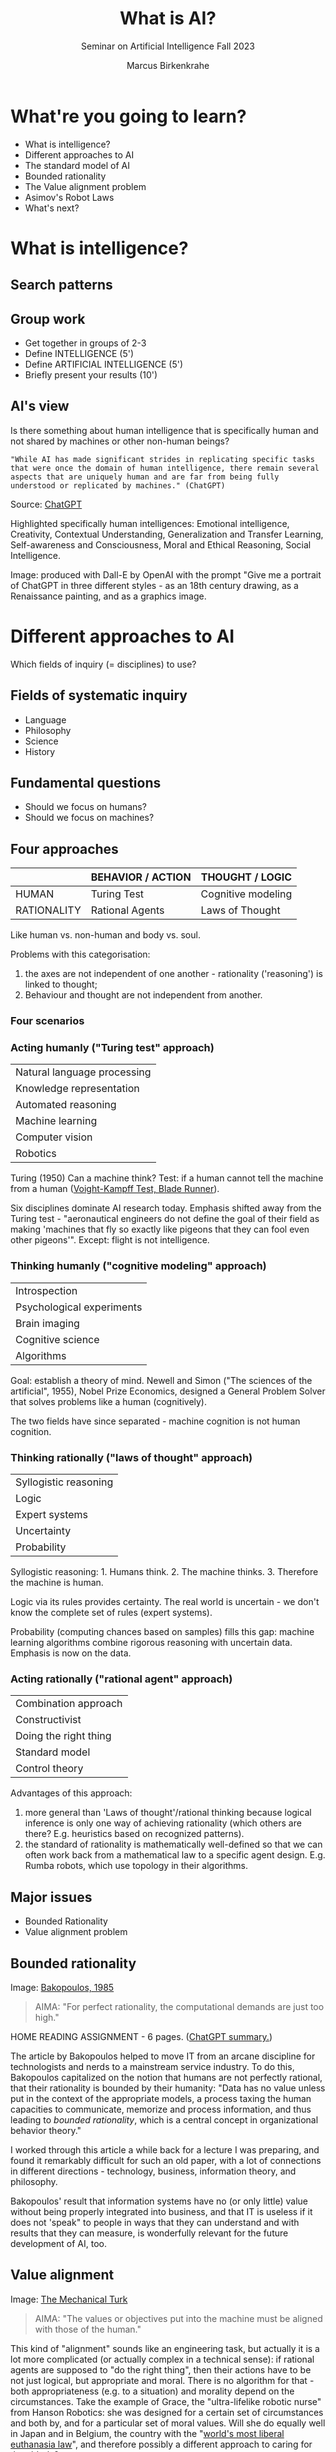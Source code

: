 :REVEAL_PROPERTIES:
#+REVEAL_ROOT: https://cdn.jsdelivr.net/npm/reveal.js
#+REVEAL_REVEAL_JS_VERSION: 4
#+REVEAL_INIT_OPTIONS: transition: 'cube'
#+REVEAL_THEME: black
:END:
#+TITLE: What is AI?
#+AUTHOR: Marcus Birkenkrahe
#+Subtitle: Seminar on Artificial Intelligence Fall 2023
#+STARTUP: hideblocks overview indent inlineimages
#+OPTIONS: toc:nil num:nil ^:nil
* What're you going to learn?

- What is intelligence?
- Different approaches to AI
- The standard model of AI
- Bounded rationality
- The Value alignment problem
- Asimov's Robot Laws
- What's next?

* What is intelligence?
#+attr_html: :height 500px
[[../img/intelligence.gif]]

** Search patterns
#+attr_html: :width 700px
[[../img/googletrends23.png]]

** Group work
#+attr_html: :height 200px
[[../img/groupwork.gif]]

- Get together in groups of 2-3
- Define INTELLIGENCE (5')
- Define ARTIFICIAL INTELLIGENCE (5')
- Briefly present your results (10')

** AI's view
#+attr_html: :width 700px
[[../img/chatgpt.jpeg]]

Is there something about human intelligence that is specifically
human and not shared by machines or other non-human beings?

#+begin_example
"While AI has made significant strides in replicating specific tasks
that were once the domain of human intelligence, there remain several
aspects that are uniquely human and are far from being fully
understood or replicated by machines." (ChatGPT)
#+end_example
#+begin_notes
Source:  [[https://shareg.pt/xk8YkuO][ChatGPT]]

Highlighted specifically human intelligences: Emotional intelligence,
Creativity, Contextual Understanding, Generalization and Transfer
Learning, Self-awareness and Consciousness, Moral and Ethical
Reasoning, Social Intelligence.

Image: produced with Dall-E by OpenAI with the prompt "Give me a
portrait of ChatGPT in three different styles - as an 18th century
drawing, as a Renaissance painting, and as a graphics image.
#+end_notes

* Different approaches to AI
#+attr_html: :height 300px
[[../img/approach.gif]]

Which fields of inquiry (= disciplines) to use?

** Fields of systematic inquiry
#+attr_html: :height 200px
[[../img/fields.gif]]

- Language
- Philosophy
- Science
- History

** Fundamental questions
#+attr_html: :width 500px
[[../img/humanmachine.jpg]]

- Should we focus on humans?
- Should we focus on machines?

** Four approaches
|             | BEHAVIOR / ACTION | THOUGHT / LOGIC    |
|-------------+-------------------+--------------------|
| HUMAN       | Turing Test       | Cognitive modeling |
| RATIONALITY | Rational Agents   | Laws of Thought    |

#+begin_notes
Like human vs. non-human and body vs. soul.

Problems with this categorisation:
1) the axes are not independent of one another - rationality
   ('reasoning') is linked to thought;
2) Behaviour and thought are not independent from another.
#+end_notes

*** Four scenarios
#+attr_html: :height 500px
[[../img/approaches1.png]]

*** Acting humanly ("Turing test" approach)

| Natural language processing |
| Knowledge representation    |
| Automated reasoning         |
| Machine learning            |
| Computer vision             |
| Robotics                    |

#+begin_notes
Turing (1950) Can a machine think? Test: if a human cannot tell the
machine from a human ([[https://youtu.be/Umc9ezAyJv0?si=lNemHMH2A3uYEhST][Voight-Kampff Test, Blade Runner]]).

Six disciplines dominate AI research today. Emphasis shifted away from
the Turing test - "aeronautical engineers do not define the goal of
their field as making 'machines that fly so exactly like pigeons that
they can fool even other pigeons'". Except: flight is not intelligence.
#+end_notes

*** Thinking humanly ("cognitive modeling" approach)
|  Introspection              |
|  Psychological experiments  |
|  Brain imaging              |
|  Cognitive science          |
|  Algorithms                 |

#+begin_notes
Goal: establish a theory of mind. Newell and Simon ("The sciences of
the artificial", 1955), Nobel Prize Economics, designed a General
Problem Solver that solves problems like a human (cognitively).

The two fields have since separated - machine cognition is not human
cognition.
#+end_notes

*** Thinking rationally ("laws of thought" approach)
|  Syllogistic reasoning  |
|  Logic                  |
|  Expert systems         |
|  Uncertainty            |
|  Probability            |

#+begin_notes
Syllogistic reasoning: 1. Humans think. 2. The machine
thinks. 3. Therefore the machine is human.

Logic via its rules provides certainty. The real world is uncertain -
we don't know the complete set of rules (expert systems).

Probability (computing chances based on samples) fills this gap:
machine learning algorithms combine rigorous reasoning with uncertain
data. Emphasis is now on the data.
#+end_notes

*** Acting rationally ("rational agent" approach)
|  Combination approach   |
|  Constructivist         |
|  Doing the right thing  |
|  Standard model         |
|  Control theory         |

#+begin_notes
Advantages of this approach:
1) more general than 'Laws of thought'/rational thinking because
   logical inference is only one way of achieving rationality (which
   others are there? E.g. heuristics based on recognized patterns).
2) the standard of rationality is mathematically well-defined so that
   we can often work back from a mathematical law to a specific agent
   design. E.g. Rumba robots, which use topology in their algorithms.
#+end_notes

** Major issues
#+attr_html: :height 200px
[[../img/issues.gif]]

- Bounded Rationality
- Value alignment problem

** Bounded rationality
#+attr_html: :width 300px
[[../img/bakopoulos.png]]

Image: [[https://aisel.aisnet.org/icis1985/4/][Bakopoulos, 1985]]

#+begin_quote
AIMA: "For perfect rationality, the computational demands are just
too high."
#+end_quote

#+begin_notes
HOME READING ASSIGNMENT - 6 pages. ([[https://shareg.pt/MzzqdF0][ChatGPT summary.]])

The article by Bakopoulos helped to move IT from an arcane
discipline for technologists and nerds to a mainstream service
industry. To do this, Bakopoulos capitalized on the notion that
humans are not perfectly rational, that their rationality is
bounded by their humanity: "Data has no value unless put in the
context of the appropriate models, a process taxing the human
capacities to communicate, memorize and process information, and
thus leading to /bounded rationality/, which is a central concept
in organizational behavior theory."

I worked through this article a while back for a lecture I was
preparing, and found it remarkably difficult for such an old paper,
with a lot of connections in different directions - technology,
business, information theory, and philosophy.

Bakopoulos' result that information systems have no (or only
little) value without being properly integrated into business, and
that IT is useless if it does not 'speak" to people in ways that
they can understand and with results that they can measure, is
wonderfully relevant for the future development of AI, too.
#+end_notes

** Value alignment
#+attr_html: :width 200px
[[../img/mechanicalturk.png]]

Image: [[https://www.amazon.com/Turk-Famous-Eighteenth-Century-Chess-Playing-Machine/dp/B000HWZ28Q][The Mechanical Turk]]

#+begin_quote
AIMA: "The values or objectives put into the machine must be
aligned with those of the human."
#+end_quote

#+begin_notes
This kind of "alignment" sounds like an engineering task, but
actually it is a lot more complicated (or actually complex in a
technical sense): if rational agents are supposed to "do the right
thing", then their actions have to be not just logical, but
appropriate and moral. There is no algorithm for that - both
appropriateness (e.g. to a situation) and morality depend on the
circumstances. Take the example of Grace, the "ultra-lifelike
robotic nurse" from Hanson Robotics: she was designed for a certain
set of circumstances and both by, and for a particular set of moral
values. Will she do equally well in Japan and in Belgium, the
country with the "[[https://www.pbs.org/newshour/show/right-die-belgium-inside-worlds-liberal-euthanasia-laws][world's most liberal euthanasia law]]", and
therefore possibly a different approach to caring for the elderly?

The example of an 'unethical rational agent' chosen by AIMA, which
relates to the "Mechanical Turk", a chess machine that was operated
by a human hidden inside the machine, is admittedly a lot less
critical than when taking care of the sick and elderly is at
stake. However, the age of AI that dazzled us by beating chess
champions is long behind us, and the age of robots like Grace is
upon us!
#+end_notes

** Pros and cons
#+attr_html: :height 200px
[[../img/groupwork.gif]]

- Get together in groups of 2-3
- Each group covers one approach
- List pros and cons of your approach
- Put your results [[https://ideaboardz.com/for/AI%20approaches%20pros%20&amp;%20cons/4063343][on the Kanban board]]

* [[https://en.wikipedia.org/wiki/Three_Laws_of_Robotics][Asimov's robot laws]]
#+attr_html: :height 400px
[[../img/asimov.jpg]]

Image: cover of "I, Robot" by Isaac Asimov (1940)

** Which approach fits these laws best?

1) A robot may not injure a human being or, through inaction, allow
   a human being to come to harm.
2) A robot must obey the orders given it by human beings except
   where such orders would conflict with the First Law.
3) A robot must protect its own existence as long as such
   protection does not conflict with the First or Second Law.

** Russell's AI Principles (Asimov 2.0)

1) The machine's only objective is to maximis the realisation of human
   preferences.
2) The machine is initially uncertain about what those preferences
   are.
3) The ultimate source of information about human preferences is human
   behaviour.

#+begin_notes
Source: Eve Poole, Robot Souls, Routledge 2023.

Russell is Vice Chair of the World Economic Forum's Council on AI and
Robotics - strict controls of AI especially for warfare. AI must only
ever be instrumentally beneficial to humans and should attach no
intrinsic value to its own well-being or existence.

1) In any conflict of programming, human interests must prevail.
2) Protect (1) by not making the AI too certain of itself
3) Further risk mitigation: must observe human behaviour.
#+end_notes

** Pasquale's Laws

1. Robotic systems and AI should complement professionals, not replace
   them.
2. Robotic systems and AI should not counterfeit humanity.
3. Robotic systems and AI should not intensify zero-sum arms races.
4. Robotic systems and AI must always indicate the identity of their
   creator(s), controller(s), and owner(s).

#+begin_notes
Frank Pasquale is a expert on AI law, professor at Brooklyn Law
School, on the US Natinal AI Advisory Committee.
#+end_notes

* What's next?
#+attr_html: :height 300px
[[../img/river.gif]]

- Scientific foundations of AI
- History of AI

* Any questions?
#+attr_html: :height 400px
[[../img/thankyou.gif]]

* References

Bakopoulos, J. Yannis, "Toward a More Precise Concept of Information
Technology" (1985). ICIS 1985 Proceedings. 4.
http://aisel.aisnet.org/icis1985/4
